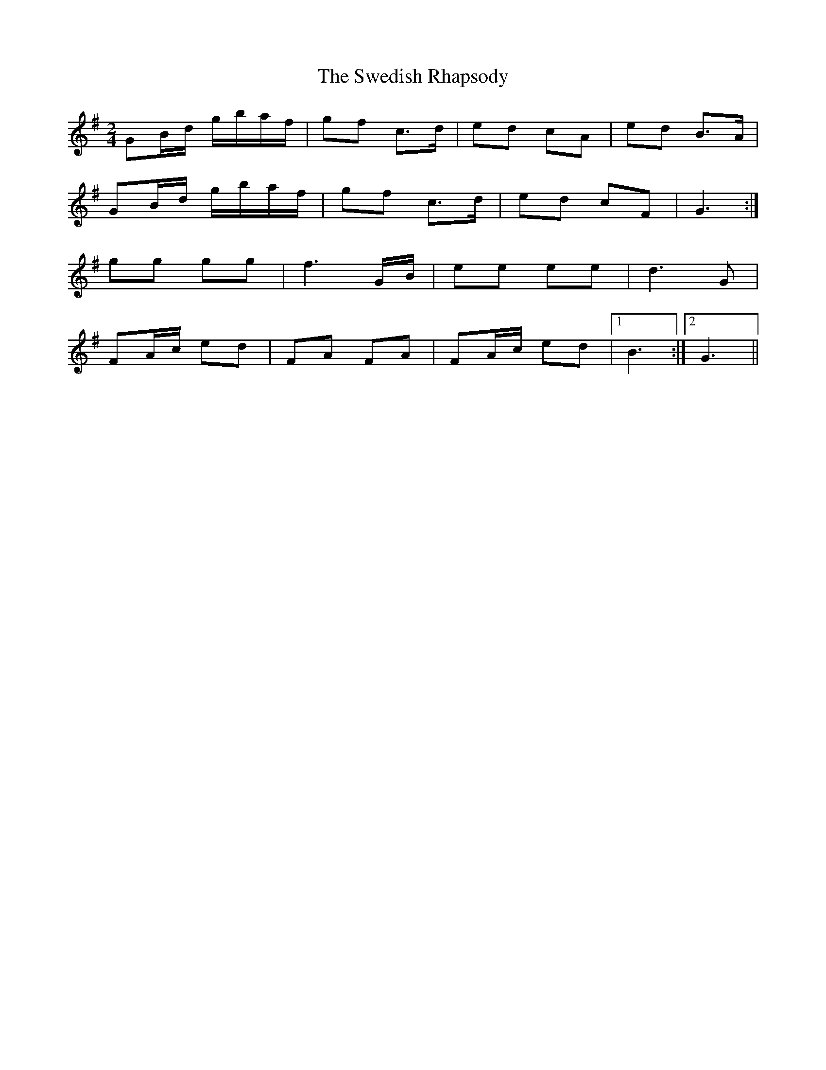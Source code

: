 X: 2
T: Swedish Rhapsody, The
Z: ceolachan
S: https://thesession.org/tunes/7111#setting18674
R: polka
M: 2/4
L: 1/8
K: Gmaj
GB/d/ g/b/a/f/ | gf c>d | ed cA | ed B>A |GB/d/ g/b/a/f/ |gf c>d | ed cF | G3 :|gg gg |f3 G/B/ | ee ee |d3 G |FA/c/ ed | FA FA |FA/c/ ed |[1 B3 :|[2 G3 ||
